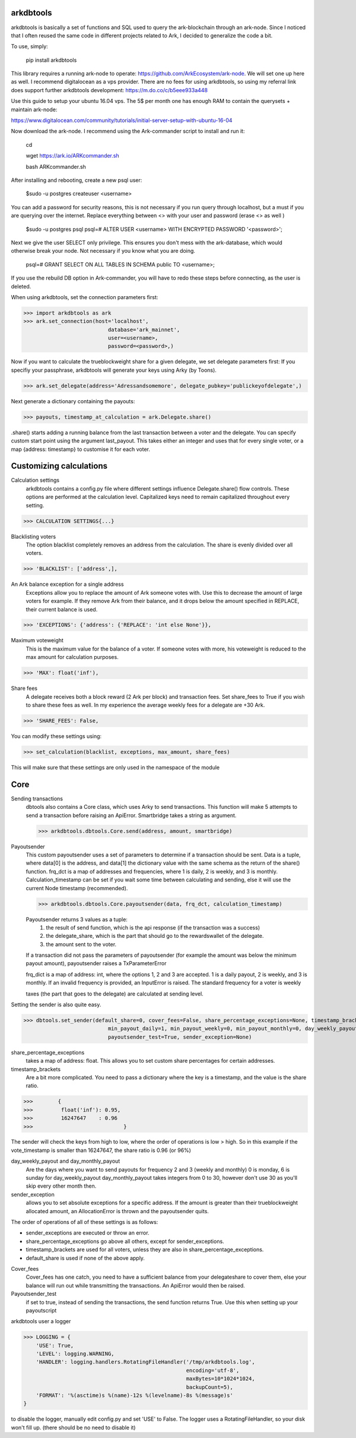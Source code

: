 arkdbtools
--------

arkdbtools is basically a set of functions and SQL used to query the ark-blockchain through an ark-node.
Since I noticed that I often reused the same code in different projects related to Ark, I decided to generalize the code
a bit.


To use, simply:

    pip install arkdbtools

This library requires a running ark-node to operate: https://github.com/ArkEcosystem/ark-node.
We will set one up here as well. I recommend digitalocean as a vps provider. There are no fees for using arkdbtools,
so using my referral link does support further arkdbtools development: https://m.do.co/c/b5eee933a448

Use this guide to setup your ubuntu 16.04 vps. The 5$ per month one has enough RAM to contain the querysets + maintain ark-node:

https://www.digitalocean.com/community/tutorials/initial-server-setup-with-ubuntu-16-04

Now download the ark-node. I recommend using the Ark-commander script to install and run it:

    cd

    wget https://ark.io/ARKcommander.sh

    bash ARKcommander.sh

After installing and rebooting, create a new psql user:

     $sudo -u postgres createuser <username>

You can add a password for security reasons, this is not necessary if you run query through localhost, but a must if you are querying over the internet.
Replace everything between <> with your user and password (erase <> as well )

      $sudo -u postgres psql
      psql=# ALTER USER <username> WITH ENCRYPTED PASSWORD '<password>';

Next we give the user SELECT only privilege. This ensures you don't mess with the ark-database, which would
otherwise break your node. Not necessary if you know what you are doing.

      psql=# GRANT SELECT ON ALL TABLES IN SCHEMA public TO <username>;

If you use the rebuild DB option in Ark-commander, you will have to redo these steps before connecting, as the user is deleted.

When using arkdbtools, set the connection parameters first:

>>> import arkdbtools as ark
>>> ark.set_connection(host='localhost',
                           database='ark_mainnet',
                           user=<username>,
                           password=<password>,)

Now if you want to calculate the trueblockweight share for a given delegate, we set delegate parameters first:
If you specifiy your passphrase, arkdbtools will generate your keys using Arky (by Toons).

>>> ark.set_delegate(address='Adressandsomemore', delegate_pubkey='publickeyofdelegate',)

Next generate a dictionary containing the payouts:

>>> payouts, timestamp_at_calculation = ark.Delegate.share()

.share() starts adding a running balance from the last transaction between a voter and the delegate.
You can specify custom start point using the argument last_payout. This takes either an integer and uses that for every
single voter, or a map {address: timestamp} to customise it for each voter.

Customizing calculations
------------------------

Calculation settings
    arkdbtools contains a config.py file where different settings influence Delegate.share() flow controls.
    These options are performed at the calculation level. Capitalized keys need to remain capitalized throughout every setting.

>>> CALCULATION SETTINGS{...}


Blacklisting voters
    The option blacklist completely removes an address from the calculation. The share is evenly divided over all voters.

>>> 'BLACKLIST': ['address',],

An Ark balance exception for a single address
    Exceptions allow you to replace the amount of Ark someone votes with. Use this to decrease the amount of large voters for example.
    If they remove Ark from their balance, and it drops below the amount specified in REPLACE, their current balance is used.

>>> 'EXCEPTIONS': {'address': {'REPLACE': 'int else None'}},

Maximum voteweight
    This is the maximum value for the balance of a voter. If someone votes with more, his voteweight is reduced to the max amount for calculation
    purposes.

>>> 'MAX': float('inf'),

Share fees
    A delegate receives both a block reward (2 Ark per block) and transaction fees. Set share_fees to True if you
    wish to share these fees as well. In my experience the average weekly fees for a delegate are +30 Ark.

>>> 'SHARE_FEES': False,


You can modify these settings using:

>>> set_calculation(blacklist, exceptions, max_amount, share_fees)

This will make sure that these settings are only used in the namespace of the module

Core
----

Sending transactions
    dbtools also contains a Core class, which uses Arky to send transactions.
    This function will make 5 attempts to send a transaction before raising an ApiError. Smartbridge takes a string as argument.

    >>> arkdbtools.dbtools.Core.send(address, amount, smartbridge)

Payoutsender
    This custom payoutsender uses a set of parameters to determine if a transaction should be sent. Data is a tuple,
    where data[0] is the address, and data[1] the dictionary value with the same schema as the return of the share() function.
    frq_dct is a map of addresses and frequencies, where 1 is daily, 2 is weekly, and 3 is monthly.
    Calculation_timestamp can be set if you wait some time between calculating and sending, else it will use the current Node timestamp (recommended).

    >>> arkdbtools.dbtools.Core.payoutsender(data, frq_dct, calculation_timestamp)

    Payoutsender returns 3 values as a tuple:
        1. the result of send function, which is the api response (if the transaction was a success)
        2. the delegate_share, which is the part that should go to the rewardswallet of the delegate.
        3. the amount sent to the voter.

    If a transaction did not pass the parameters of payoutsender (for example the amount was below the minimum payout amount),
    payoutsender raises a TxParameterError

    frq_dict is a map of address: int, where the options 1, 2 and 3 are accepted. 1 is a daily payout, 2 is weekly, and 3 is monthly.
    If an invalid frequency is provided, an InputError is raised. The standard frequency for a voter is weekly



    taxes (the part that goes to the delegate) are calculated at sending level.


Setting the sender is also quite easy.

>>> dbtools.set_sender(default_share=0, cover_fees=False, share_percentage_exceptions=None, timestamp_brackets=None,
                           min_payout_daily=1, min_payout_weekly=0, min_payout_monthly=0, day_weekly_payout=0, day_monthly_payout=10,
                           payoutsender_test=True, sender_exception=None)


share_percentage_exceptions
    takes a map of address: float. This allows you to set custom share percentages for certain addresses.

timestamp_brackets
    Are a bit more complicated. You need to pass a dictionary where the key is a timestamp, and the value is the share ratio.

>>>        {
>>>         float('inf'): 0.95,
>>>         16247647    : 0.96
>>>                             }

The sender will check the keys from high to low, where the order of operations is low > high. So in this example if the
vote_timestamp is smaller than 16247647, the share ratio is 0.96 (or 96%)


day_weekly_payout and day_monthly_payout
    Are the days where you want to send payouts for frequency 2 and 3 (weekly and monthly) 0 is monday, 6 is sunday for day_weekly_payout
    day_monthly_payout takes integers from 0 to 30, however don't use 30 as you'll skip every other month then.


sender_exception
    allows you to set absolute exceptions for a specific address. If the amount is greater than their trueblockweight allocated
    amount, an AllocationError is thrown and the payoutsender quits.

The order of operations of all of these settings is as follows:

- sender_exceptions are executed or throw an error.
- share_percentage_exceptions go above all others, except for sender_exceptions.
- timestamp_brackets are used for all voters, unless they are also in share_percentage_exceptions.
- default_share is used if none of the above apply.

Cover_fees
    Cover_fees has one catch, you need to have a sufficient balance from your delegateshare to cover them, else
    your balance will run out while transmitting the transactions. An ApiError would then be raised.

Payoutsender_test
    if set to true, instead of sending the transactions, the send function returns True. Use this when setting up your payoutscript


arkdbtools user a logger

>>> LOGGING = {
    'USE': True,
    'LEVEL': logging.WARNING,
    'HANDLER': logging.handlers.RotatingFileHandler('/tmp/arkdbtools.log',
                                                    encoding='utf-8',
                                                    maxBytes=10*1024*1024,
                                                    backupCount=5),
    'FORMAT': '%(asctime)s %(name)-12s %(levelname)-8s %(message)s'
}

to disable the logger, manually edit config.py and set 'USE' to False. The logger uses a RotatingFileHandler, so your disk won't
fill up. (there should be no need to disable it)

